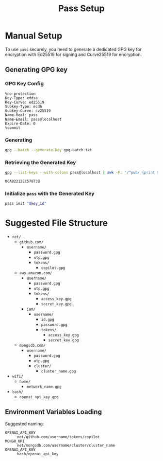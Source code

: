 #+title: Pass Setup
#+auto_tangle: yes

* Manual Setup
To use =pass= securely, you need to generate a dedicated GPG key for encryption with Ed25519 for signing and Curve25519 for encryption.

** Generating GPG key
*** GPG Key Config
#+begin_src text :tangle gpg-batch.txt
%no-protection
Key-Type: eddsa
Key-Curve: ed25519
Subkey-Type: ecdh
Subkey-Curve: cv25519
Name-Real: pass
Name-Email: pass@localhost
Expire-Date: 0
%commit
#+end_src

*** Generating
#+begin_src bash :results none
gpg --batch --generate-key gpg-batch.txt
#+end_src

*** Retrieving the Generated Key
#+name: key_id
#+begin_src bash
gpg --list-keys --with-colons pass@localhost | awk -F: '/^pub/ {print $5; exit}'
#+end_src

#+RESULTS: key_id
: 8CA82212EC57873B

*** Initialize =pass= with the Generated Key
#+begin_src bash :var key_id=key_id :results pp
pass init "$key_id"
#+end_src

#+RESULTS:
: mkdir: created directory '/home/user/.password-store/'
: Password store initialized for 8CA82212EC57873B


* Suggested File Structure
- =net/=
  - =github.com/=
    - =username/=
      - =password.gpg=
      - =otp.gpg=
      - =tokens/=
        - =copilot.gpg=
  - =aws.amazon.com/=
    - =username/=
      - =password.gpg=
      - =otp.gpg=
      - =tokens/=
        - =access_key.gpg=
        - =secret_key.gpg=
    - =iam/=
      - =username/=
        - =id.gpg=
        - =password.gpg=
        - =tokens/=
          - =access_key.gpg=
          - =secret_key.gpg=
  - =mongodb.com/=
    - =username/=
      - =password.gpg=
      - =otp.gpg=
      - =cluster/=
        - =cluster_name.gpg=
- =wifi/=
  - =home/=
    - =network_name.gpg=
- =bash/=
  - =openai_api_key.gpg=

** Environment Variables Loading
Suggested naming:
- =OPENAI_API_KEY= :: =net/github.com/username/tokens/copilot=
- =MONGO_URI= :: =net/mongodb.com/username/cluster/cluster_name=
- =OPENAI_API_KEY= :: =bash/openai_api_key=
